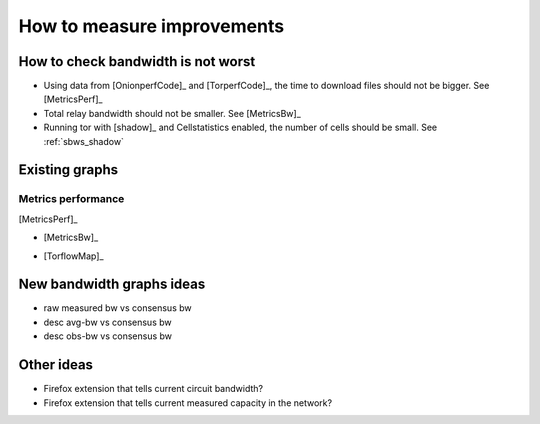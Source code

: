 .. _measure_improvements:

How to measure improvements
=============================

How to check bandwidth is not worst
--------------------------------------

* Using data from [OnionperfCode]_ and [TorperfCode]_, the time to download
  files should not be bigger. See [MetricsPerf]_
* Total relay bandwidth should not be smaller. See [MetricsBw]_
* Running tor with [shadow]_ and Cellstatistics enabled, the number of cells
  should be small. See :ref:`sbws_shadow`

Existing graphs
----------------

Metrics performance
~~~~~~~~~~~~~~~~~~~~~

.. image:: images/metrics_performance.png

[MetricsPerf]_

* [MetricsBw]_

.. image:: images/bandwidth-2018-05-22-2018-08-20.png
   :width: 800px

* [TorflowMap]_

.. image:: images/map_bw_uncharted.png
   :width: 800px

New bandwidth graphs ideas
---------------------------

* raw measured bw vs consensus bw
* desc avg-bw vs consensus bw
* desc obs-bw vs consensus bw

Other ideas
------------

* Firefox extension that tells current circuit bandwidth?
* Firefox extension that tells current measured capacity in the network?
